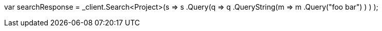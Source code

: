 var searchResponse = _client.Search<Project>(s => s
    .Query(q => q
        .QueryString(m => m
            .Query("foo bar")
        )
    )
);
